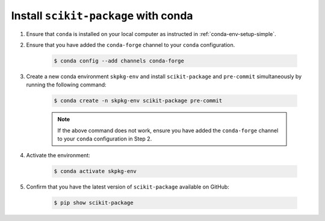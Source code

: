 .. _scikit-package-installation:

Install ``scikit-package`` with conda
^^^^^^^^^^^^^^^^^^^^^^^^^^^^^^^^^^^^^

#. Ensure that ``conda`` is installed on your local computer as instructed in :ref:`conda-env-setup-simple`.

#. Ensure that you have added the ``conda-forge`` channel to your ``conda`` configuration.

    .. code-block:: bash

        $ conda config --add channels conda-forge

#. Create a new conda environment ``skpkg-env`` and install ``scikit-package`` and ``pre-commit`` simultaneously by running the following command:

    .. code-block:: bash

        $ conda create -n skpkg-env scikit-package pre-commit

    .. note::

        If the above command does not work, ensure you have added the ``conda-forge`` channel to your ``conda`` configuration in Step 2.
#. Activate the environment:

    .. code-block:: bash

        $ conda activate skpkg-env

#. Confirm that you have the latest version of ``scikit-package`` available on GitHub:

    .. code-block:: bash

        $ pip show scikit-package
